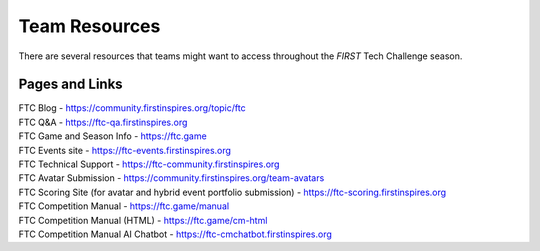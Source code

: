Team Resources
==============

There are several resources that teams might want to access throughout the *FIRST* Tech Challenge
season.

Pages and Links
~~~~~~~~~~~~~~~

| FTC Blog - https://community.firstinspires.org/topic/ftc
| FTC Q&A - https://ftc-qa.firstinspires.org
| FTC Game and Season Info - https://ftc.game
| FTC Events site - https://ftc-events.firstinspires.org
| FTC Technical Support - https://ftc-community.firstinspires.org
| FTC Avatar Submission - https://community.firstinspires.org/team-avatars
| FTC Scoring Site (for avatar and hybrid event portfolio submission) - https://ftc-scoring.firstinspires.org
| FTC Competition Manual - https://ftc.game/manual
| FTC Competition Manual (HTML) - https://ftc.game/cm-html
| FTC Competition Manual AI Chatbot - https://ftc-cmchatbot.firstinspires.org